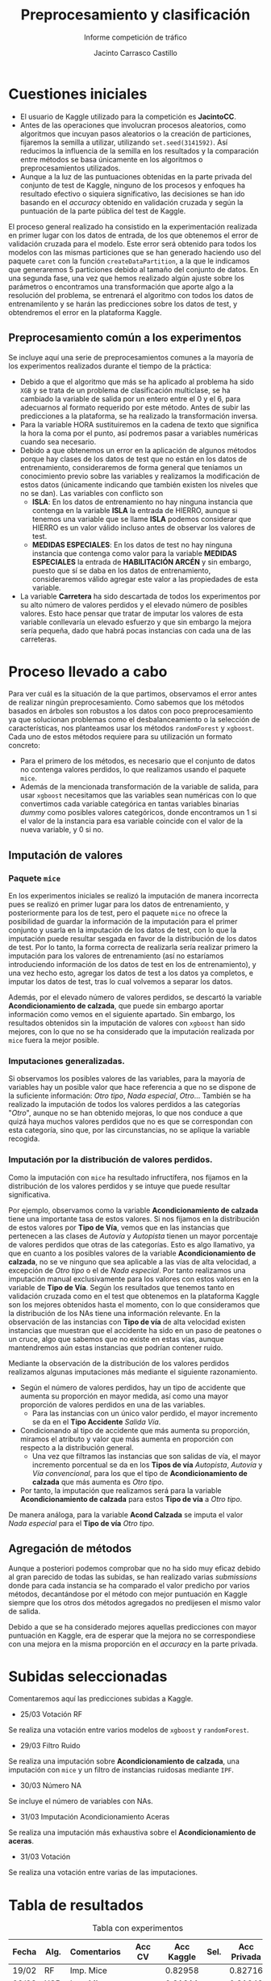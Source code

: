 #+TITLE: Preprocesamiento y clasificación
#+SUBTITLE: Informe competición de tráfico
#+AUTHOR: Jacinto Carrasco Castillo

#+begin_src emacs-lisp :exports none
  (org-babel-do-load-languages 
   'org-babel-load-languages
   '((R . t) 
     (latex . t)))

(defun shk-fix-inline-images () 
  (when org-inline-image-overlays 
    (org-redisplay-inline-images))) 

(after-loading 'org 
  (add-hook 'org-babel-after-execute-hook 'shk-fix-inline-images)) 
#+end_src 

* Cuestiones iniciales

- El usuario de Kaggle utilizado para la competición es *JacintoCC*.
- Antes de las operaciones que involucran procesos aleatorios, como
  algoritmos que incuyan pasos aleatorios o la creación de
  particiones, fijaremos la semilla a utilizar, utilizando
  =set.seed(3141592)=. Así reducimos la influencia de la semilla en
  los resultados y la comparación entre métodos se basa únicamente en
  los algoritmos o preprocesamientos utilizados.
- Aunque a la luz de las puntuaciones obtenidas en la parte privada
  del conjunto de test de Kaggle, ninguno de los procesos y enfoques
  ha resultado efectivo o siquiera significativo, las decisiones se
  han ido basando en el /accuracy/ obtenido en validación cruzada y
  según la puntuación de la parte pública del test de Kaggle. 

El proceso general realizado ha consistido en la experimentación
realizada en primer lugar con los datos de entrada, de los que
obtenemos el error de validación cruzada para el modelo. Este error
será obtenido para todos los modelos con las mismas particiones que se
han generado haciendo uso del paquete =caret= con la función
=createDataPartition=, a la que le indicamos que generaremos 5
particiones debido al tamaño del conjunto de datos. En una segunda
fase, una vez que hemos realizado algún ajuste sobre los parámetros o
encontramos una transformación que aporte algo a la resolución del
problema, se entrenará el algoritmo con todos los datos de
entrenamilento y se harán las predicciones sobre los datos de test, y
obtendremos el error en la plataforma Kaggle.

** Preprocesamiento común a los experimentos

Se incluye aquí una serie de preprocesamientos comunes a la mayoría de
los experimentos realizados durante el tiempo de la práctica:
- Debido a que el algoritmo que más se ha aplicado al problema ha sido
  =XGB= y se trata de un problema de clasificación multiclase, se ha
  cambiado la variable de salida por un entero entre el 0 y el 6, para
  adecuarnos al formato requerido por este método. Antes de subir las
  predicciones a la plataforma, se ha realizado la transformación
  inversa. 
- Para la variable HORA sustituiremos en la cadena de texto que
  significa la hora la coma por el punto, así podremos pasar a
  variables numéricas cuando sea necesario.
- Debido a que obtenemos un error en la aplicación de algunos métodos
  porque hay clases de los datos de test que no están en los datos de
  entrenamiento, consideraremos de forma general que teníamos un
  conocimiento previo sobre las variables y realizamos la modificación
  de estos datos (únicamente indicando que también existen
  los niveles que no se dan). Las variables con conflicto son 
  - *ISLA*: En los datos de entrenamiento no hay ninguna instancia que
    contenga en la variable *ISLA* la entrada de HIERRO, aunque si
    tenemos una variable que se llame *ISLA* podemos considerar que
    HIERRO es un valor válido incluso antes de observar los valores de
    test.
  - *MEDIDAS ESPECIALES*: En los datos de test no hay ninguna instancia
    que contenga como valor para la variable *MEDIDAS ESPECIALES* la
    entrada de *HABILITACIÓN ARCÉN* y sin embargo, puesto que sí se daba
    en los datos de entrenamiento, consideraremos válido agregar este
    valor a las propiedades de esta variable.
- La variable *Carretera* ha sido descartada de todos los experimentos
  por su alto número de valores perdidos y el elevado número de
  posibles valores. Esto hace pensar que tratar de imputar los valores
  de esta variable conllevaría un elevado esfuerzo y que sin embargo
  la mejora sería pequeña, dado que habrá pocas instancias con cada
  una de las carreteras.

* Proceso llevado a cabo


Para ver cuál es la situación de la que partimos, observamos el error
antes de realizar ningún preprocesamiento.  Como sabemos que los
métodos basados en árboles son robustos a los datos con poco
preprocesamiento ya que solucionan problemas como el desbalanceamiento
o la selección de características, nos planteamos usar los métodos
=randomForest= y =xgboost=. Cada uno de estos métodos requiere para su
utilización un formato concreto:

- Para el primero de los métodos, es necesario que el conjunto de
  datos no contenga valores perdidos, lo que realizamos usando el
  paquete =mice=.
- Además de la mencionada transformación de la variable de salida,
  para usar =xgboost= necesitamos que las variables sean numéricas con
  lo que convertimos cada variable categórica en tantas variables
  binarias /dummy/ como posibles valores categóricos, donde
  encontramos un 1 si el valor de la instancia para esa variable
  coincide con el valor de la nueva variable, y 0 si no.


** Imputación de valores

*** Paquete =mice=

En los experimentos iniciales se realizó la imputación de manera
incorrecta pues se realizó en primer lugar para los datos de
entrenamiento, y posteriormente para los de test, pero el paquete
=mice= no ofrece la posibilidad de guardar la información de la
imputación para el primer conjunto y usarla en la imputación de los
datos de test, con lo que la imputación puede resultar sesgada en
favor de la distribución de los datos de test. Por lo tanto, la forma
correcta de realizarla sería realizar primero la imputación para los
valores de entrenamiento (así no estaríamos introduciendo información
de los datos de test en los de entrenamiento), y una vez hecho esto,
agregar los datos de test a los datos ya completos, e imputar los
datos de test, tras lo cual volvemos a separar los datos. 

Además, por el elevado número de valores perdidos, se descartó la
variable *Acondicionamiento de calzada*, que puede sin embargo aportar
información como vemos en el siguiente apartado.
Sin embargo, los resultados obtenidos sin la imputación de valores con
=xgboost= han sido mejores, con lo que no se ha considerado que la
imputación realizada por =mice= fuera la mejor posible.

*** Imputaciones generalizadas.

Si observamos los posibles valores de las variables, para la mayoría
de variables hay un posible valor que hace referencia a que no se
dispone de la suficiente información: /Otro tipo/, /Nada especial/,
/Otro/... También se ha realizado la imputación de todos los valores
perdidos a las categorías "/Otro/", aunque no se han obtenido mejoras,
lo que nos conduce a que quizá haya muchos valores perdidos que no es
que se correspondan con esta categoría, sino que, por las
circunstancias, no se aplique la variable recogida. 

*** Imputación por la distribución de valores perdidos.

Como la imputación con =mice= ha resultado infructífera, nos fijamos
en la distribución de los valores perdidos y se intuye que puede
resultar significativa. 

Por ejemplo, observamos como la variable *Acondicionamiento de
calzada* tiene una importante tasa de estos valores. Si nos fijamos en
la distribución de estos valores por *Tipo de Vía*, vemos que en las
instancias que pertenecen a las clases de /Autovía/ y /Autopista/
tienen un mayor porcentaje de valores perdidos que otras de las
categorías. Esto es algo llamativo, ya que en cuanto a los posibles
valores de la variable *Acondicionamiento de calzada*, no se ve
ninguno que sea aplicable a las vías de alta velocidad, a excepción de
/Otro tipo/ o el de /Nada especial/. Por tanto realizamos una
imputación manual exclusivamente para los valores con estos valores en
la variable de *Tipo de Vía*. Según los resultados que tenemos tanto
en validación cruzada como en el test que obtenemos en la plataforma
Kaggle son los mejores obtenidos hasta el momento, con lo que
consideramos que la distribución de los NAs tiene una información
relevante. En la observación de las instancias con *Tipo de vía* de
alta velocidad existen instancias que muestran que el accidente ha
sido en un paso de peatones o un cruce, algo que sabemos que no existe
en estas vías, aunque mantendremos aún estas instancias que podrían
contener ruido.

Mediante la observación de la distribución de los valores perdidos
realizamos algunas imputaciones más mediante el siguiente
razonamiento.
- Según el número de valores perdidos, hay un tipo de accidente que
  aumenta su proporción en mayor medida, así como una mayor proporción
  de valores perdidos en una de las variables. 
  - Para las instancias con un único valor perdido, el mayor
    incremento se da en el *Tipo Accidente* /Salida Vía/.
  
- Condicionando al tipo de accidente que más aumenta su proporción,
  miramos el atributo y valor que más aumenta en proporción con
  respecto a la distribución general.  
  - Una vez que filtramos las instancias que son salidas de vía, el
    mayor incremento porcentual se da en los *Tipos de vía* /Autopista/,
    /Autovía/ y /Vía convencional/, para los que el tipo de
    *Acondicionamiento de calzada* que más aumenta es /Otro tipo/.
- Por tanto, la imputación que realizamos será para la variable
  *Acondicionamiento de calzada* para estos *Tipo de vía* a /Otro
  tipo/.

De manera análoga, para la variable *Acond Calzada* se imputa el valor
/Nada especial/ para el *Tipo de vía* /Otro tipo/. 

** Agregación de métodos

Aunque a posteriori podemos comprobar que no ha sido muy eficaz debido
al gran parecido de todas las subidas, se han realizado varias
/submissions/ donde para cada instancia se ha comparado el valor
predicho por varios métodos, decantándose por el método con mejor
puntuación en Kaggle siempre que los otros dos métodos agregados no
predijesen el mismo valor de salida. 

Debido a que se ha considerado mejores aquellas predicciones con mayor
puntuación en Kaggle, era de esperar que la mejora no se
correspondiese con una mejora en la misma proporción en el /accuracy/
en la parte privada.

* Subidas seleccionadas

Comentaremos aquí las predicciones subidas a Kaggle. 

- 25/03 Votación RF

Se realiza una votación entre varios modelos de =xgboost= y
=randomForest=.

- 29/03 Filtro Ruido

Se realiza una imputación sobre *Acondicionamiento de calzada*, una
imputación con =mice= y un filtro de instancias ruidosas mediante
=IPF=.

- 30/03 Número NA

Se incluye el número de variables con NAs.

- 31/03 Imputación Acondicionamiento Aceras

Se realiza una imputación más exhaustiva sobre el *Acondicionamiento
de aceras*.

- 31/03 Votación

Se realiza una votación entre varias de las imputaciones.

* Tabla de resultados

#+CAPTION: Tabla con experimentos
| Fecha | Alg. | Comentarios         | Acc CV | Acc Kaggle | Sel.       | Acc Privada |
|-------+------+---------------------+--------+------------+------------+-------------|
| 19/02 | RF   | Imp. Mice           |        |    0.82958 |            |     0.82716 |
| 09/03 | XGB  | Imp. Mice           |        |    0.81911 |            |     0.81642 |
| 09/03 | XGB  | Imp. Mice. 100 r    |        |    0.82731 |            |     0.82442 |
| 11/03 | XGB  | Imp. Mice. 75 r     |        |    0.83106 |            |     0.82716 |
| 13/03 | KNN  | K = 7               |        |    0.58546 |            |     0.58374 |
| 13/03 | -    | Votación KNN.XGB,RF |        |    0.83126 |            |     0.82716 |
| 21/03 | XGB  | Sin preproc.        | 0.8693 |    0.83205 |            |     0.82827 |
| 23/03 | XGB  | Imp. Mice.          | 0.8695 |    0.83116 |            |     0.82645 |
| 23/03 | XGB  | Imp. Manual ACOND.  | 0.8699 |    0.83264 |            |     0.82655 |
| 24/03 | XGB  | Imp. a cat. "Otros" | 0.8685 |    0.82938 |            |     0.82533 |
| 24/03 | XGB  | Imp. a cat. "Otros" | 0.8685 |    0.82938 |            |     0.82533 |
| 25/03 | XGB  | Imp. ACOND + Mice.  | 0.8711 |    0.82849 |            |     0.82746 |
| 25/03 | XGB  | NAs a False         |        |    0.82849 |            |     0.82746 |
| 25/03 | -    | Votación RF+Imp     |        |    0.83225 | \checkmark |     0.82706 |
| 29/03 | XGB  | Imp. a "Otros"      |        |    0.82909 |            |     0.82422 |
| 29/03 | XGB  | Filtro ruido        |        |    0.83215 | \checkmark |     0.82776 |
| 29/03 | -    | Votación            |        |    0.83254 |            |     0.82776 |
| 30/03 | XGB  | Imp. Número NA      | 0.8317 |    0.83254 | \checkmark |     0.82726 |
| 30/03 | -    | Votación            |        |    0.83333 |            |     0.82756 |
| 31/03 | XGB  | Imp. Acond.         |  0.832 |    0.83402 | \checkmark |     0.82787 |
| 31/03 | XGB  | Imp. Aceras         |  0.832 |            |            |             |
| 31/03 | XGB  | Imp. + mice         |   0.83 |    0.83284 |            |             |
| 31/03 | XGB  | RF+ Imp+Mice        |        |    0.64207 |            |     0.63092 |
| 31/03 | XGB  | Mejor con filtrado  |        |    0.83126 |            |     0.82625 |
| 31/03 | -    | Votación            |        |  *0.83422* | \checkmark |    *0.8287* |





